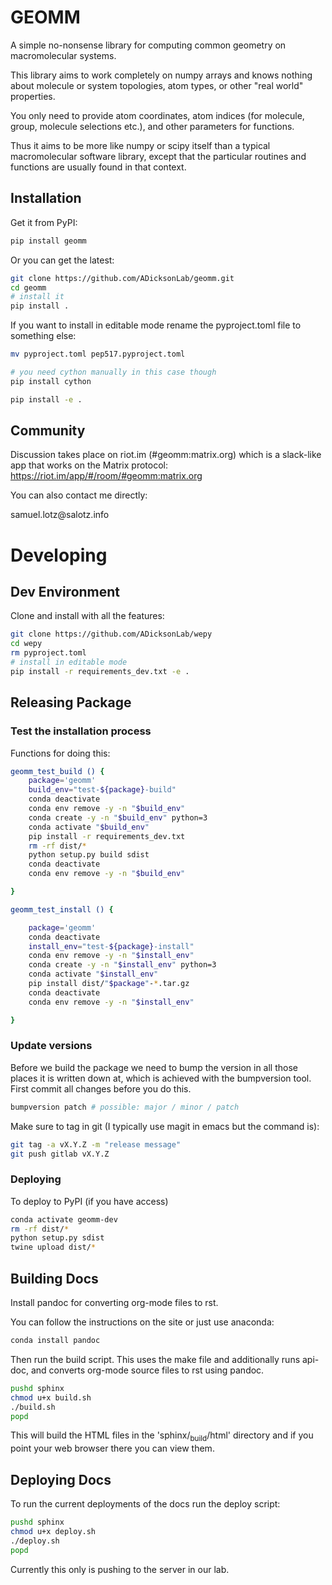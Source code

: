 * GEOMM

A simple no-nonsense library for computing common geometry on
macromolecular systems.

This library aims to work completely on numpy arrays and knows nothing
about molecule or system topologies, atom types, or other "real world"
properties.

You only need to provide atom coordinates, atom indices (for molecule,
group, molecule selections etc.), and other parameters for functions.

Thus it aims to be more like numpy or scipy itself than a typical
macromolecular software library, except that the particular routines
and functions are usually found in that context.

** Installation

Get it from PyPI:

#+BEGIN_SRC bash
pip install geomm
#+END_SRC

Or you can get the latest:

#+BEGIN_SRC bash
git clone https://github.com/ADicksonLab/geomm.git
cd geomm
# install it
pip install .
#+END_SRC


If you want to install in editable mode rename the pyproject.toml file
to something else:

#+BEGIN_SRC bash
mv pyproject.toml pep517.pyproject.toml
#+END_SRC


#+BEGIN_SRC bash
# you need cython manually in this case though
pip install cython

pip install -e .
#+END_SRC

** Community

Discussion takes place on riot.im (#geomm:matrix.org) which is a slack-like app that works
on the Matrix protocol:
[[https://riot.im/app/#/room/#geomm:matrix.org]]


You can also contact me directly:

samuel.lotz@salotz.info

* Developing

** Dev Environment

Clone and install with all the features:

#+BEGIN_SRC bash
  git clone https://github.com/ADicksonLab/wepy
  cd wepy
  rm pyproject.toml
  # install in editable mode
  pip install -r requirements_dev.txt -e .
#+END_SRC

** Releasing Package


*** Test the installation process


Functions for doing this:

#+BEGIN_SRC bash
  geomm_test_build () {
      package='geomm'
      build_env="test-${package}-build"
      conda deactivate
      conda env remove -y -n "$build_env"
      conda create -y -n "$build_env" python=3
      conda activate "$build_env"
      pip install -r requirements_dev.txt
      rm -rf dist/*
      python setup.py build sdist
      conda deactivate
      conda env remove -y -n "$build_env"

  }

  geomm_test_install () {

      package='geomm'
      conda deactivate
      install_env="test-${package}-install"
      conda env remove -y -n "$install_env"
      conda create -y -n "$install_env" python=3
      conda activate "$install_env"
      pip install dist/"$package"-*.tar.gz
      conda deactivate
      conda env remove -y -n "$install_env"

  }
#+END_SRC

*** Update versions


Before we build the package we need to bump the version in all those
places it is written down at, which is achieved with the bumpversion
tool. First commit all changes before you do this.

#+BEGIN_SRC bash
bumpversion patch # possible: major / minor / patch
#+END_SRC


Make sure to tag in git (I typically use magit in emacs but the
command is):

#+BEGIN_SRC bash
git tag -a vX.Y.Z -m "release message"
git push gitlab vX.Y.Z
#+END_SRC

*** Deploying

To deploy to PyPI (if you have access)
#+BEGIN_SRC bash
conda activate geomm-dev
rm -rf dist/*
python setup.py sdist
twine upload dist/*
#+END_SRC


** Building Docs

Install pandoc for converting org-mode files to rst.

You can follow the instructions on the site or just use anaconda:

#+BEGIN_SRC bash
conda install pandoc
#+END_SRC

Then run the build script. This uses the make file and additionally
runs api-doc, and converts org-mode source files to rst using pandoc.

#+BEGIN_SRC bash
pushd sphinx
chmod u+x build.sh
./build.sh
popd
#+END_SRC

This will build the HTML files in the 'sphinx/_build/html' directory
and if you point your web browser there you can view them.

** Deploying Docs

To run the current deployments of the docs run the deploy script:

#+BEGIN_SRC bash
pushd sphinx
chmod u+x deploy.sh
./deploy.sh
popd
#+END_SRC

Currently this only is pushing to the server in our lab.
